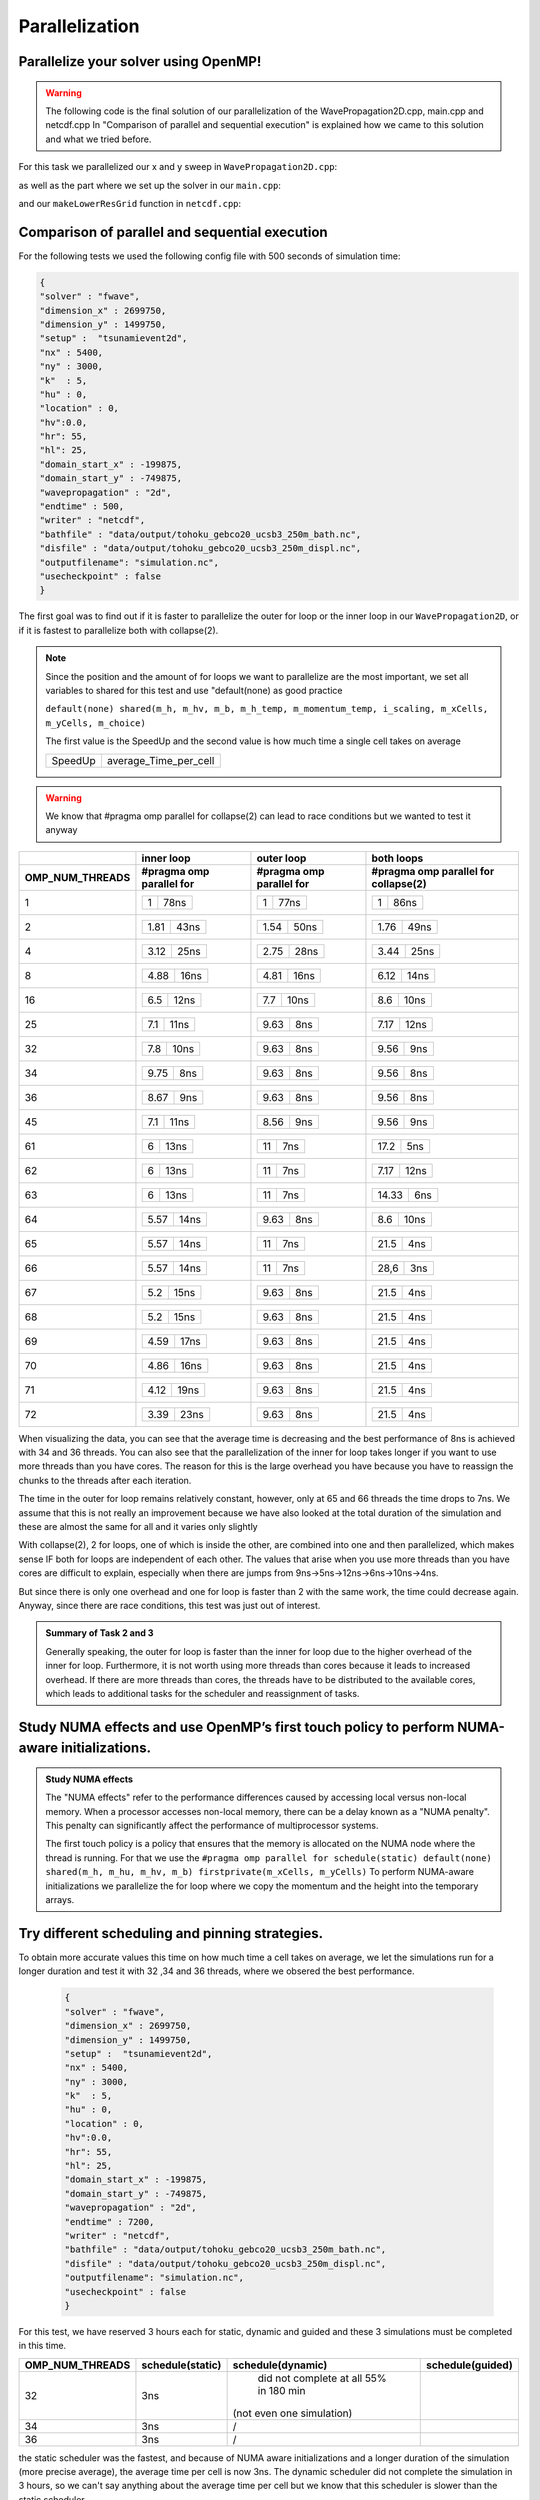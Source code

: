 Parallelization
===============

Parallelize your solver using OpenMP!
-------------------------------------

.. warning:: 
    The following code is the final solution of our parallelization of the WavePropagation2D.cpp, main.cpp and netcdf.cpp
    In "Comparison of parallel and sequential execution" is explained how we came to this solution and what we tried before.
    

For this task we parallelized our x and y sweep in ``WavePropagation2D.cpp``:

.. code-block:: c++
    :emphasize-lines: 5,12

        void tsunami_lab::patches::WavePropagation2d::timeStep(t_real i_scaling)
    {


    #pragma omp parallel for schedule(static) default(none) shared(m_h, m_hu, m_hv, m_b) firstprivate(m_xCells, m_yCells)
    for (t_idx l_ce = 1; l_ce < ((m_xCells + 2) * (m_yCells + 2)); l_ce++)
    {
        m_h_temp[l_ce] = m_h[l_ce];
        m_momentum_temp[l_ce] = m_hu[l_ce];
    }
    
    #pragma omp parallel for schedule(static) default(none) shared(m_h, m_hv, m_b, m_h_temp, m_momentum_temp) firstprivate(i_scaling, m_xCells, m_yCells, m_choice)
    for (t_idx l_ex = 1; l_ex < m_xCells + 1; l_ex++)
    {
        for (t_idx l_ey = 1; l_ey < m_yCells + 1; l_ey++)
        {

as well as the part where we set up the solver in our ``main.cpp``:

.. code-block:: c++
    :emphasize-lines: 1,11

    #pragma omp parallel for reduction(max:l_hMax) default(none) shared(l_setup,l_waveProp,l_nx,l_ny,l_dxy,l_domain_start_x,l_domain_start_y)
        //every variable is private when first delcared in the loop
        for( tsunami_lab::t_idx l_cy = 0; l_cy < l_ny; l_cy++ ){
        for( tsunami_lab::t_idx l_cx = 0; l_cx < l_nx; l_cx++ ){
            tsunami_lab::t_real l_y = l_cy * l_dxy + l_domain_start_y;
            tsunami_lab::t_real l_x = l_cx * l_dxy + l_domain_start_x;

            // get initial values of the setup
            tsunami_lab::t_real l_h = l_setup->getHeight( l_x,
                                                        l_y );
            l_hMax = std::max( l_h, l_hMax );

and our ``makeLowerResGrid`` function in ``netcdf.cpp``:

.. code-block:: c++
    :emphasize-lines: 1

    #pragma omp parallel for collapse(2) schedule(static) default(none) shared(grid,oldgrid) firstprivate(result_x,result_y,i_stride,i_k)
            for (t_idx l_iy = 0; l_iy < result_y; l_iy++) // für y wert neues feld
            {
                for (t_idx l_ix = 0; l_ix < result_x; l_ix++) // für x wert neues feld
                {
                    for (t_idx l_jy = 0; l_jy < i_k; l_jy++) // iterator von 0 bis k um von l_iy and zu zählen
                    {
                        for (t_idx l_jx = 0; l_jx < i_k; l_jx++) // iterator von 0 bis k um von l_ix and zu zählen
                        {  
                            grid[l_iy * result_x + l_ix] += oldgrid[(l_iy * i_k + l_jy+1) * i_stride + (l_ix * i_k + l_jx+1)];
                        }
                    }
                    grid[l_iy * result_x + l_ix] /= (i_k * i_k);
                }
            }


Comparison of parallel and sequential execution
-----------------------------------------------


For the following tests we used the following config file with 500 seconds of simulation time:

.. code-block:: c++

    {
    "solver" : "fwave",
    "dimension_x" : 2699750,
    "dimension_y" : 1499750,
    "setup" :  "tsunamievent2d",
    "nx" : 5400,
    "ny" : 3000,
    "k"  : 5,
    "hu" : 0,
    "location" : 0,
    "hv":0.0,
    "hr": 55,
    "hl": 25,
    "domain_start_x" : -199875,
    "domain_start_y" : -749875,
    "wavepropagation" : "2d",
    "endtime" : 500,
    "writer" : "netcdf",
    "bathfile" : "data/output/tohoku_gebco20_ucsb3_250m_bath.nc",
    "disfile" : "data/output/tohoku_gebco20_ucsb3_250m_displ.nc",
    "outputfilename": "simulation.nc",
    "usecheckpoint" : false
    }



The first goal was to find out if it is faster to parallelize the outer for loop or the inner loop in our ``WavePropagation2D``,
or if it is fastest to parallelize both with collapse(2).

.. note:: Since the position and the amount of for loops we want to parallelize are the most important, we set all variables to shared for this test and use "default(none) as good practice

    ``default(none) shared(m_h, m_hv, m_b, m_h_temp, m_momentum_temp, i_scaling, m_xCells, m_yCells, m_choice)``

    The first value is the SpeedUp and the second value is how much time a single cell takes on average

    +-----------+-----------------------+
    | SpeedUp   | average_Time_per_cell |
    +-----------+-----------------------+

.. warning:: We know that #pragma omp parallel for collapse(2) can lead to race conditions but we wanted to test it anyway


+------------------------+----------------------------+----------------------------+--------------------------------------------+
|                        |   inner loop               |      outer loop            |      both loops                            |     
+------------------------+----------------------------+----------------------------+--------------------------------------------+
| OMP_NUM_THREADS        | #pragma omp parallel for   | #pragma omp parallel for   |  #pragma omp parallel for collapse(2)      |
+========================+============================+============================+============================================+
| 1                      | +-----------+------------+ | +-----------+------------+ | +-----------+------------+                 |
|                        | |     1     |    78ns    | | |     1     |    77ns    | | |     1     |     86ns   |                 |
|                        | +-----------+------------+ | +-----------+------------+ | +-----------+------------+                 |
+------------------------+----------------------------+----------------------------+--------------------------------------------+
| 2                      | +-----------+------------+ | +-----------+------------+ | +-----------+------------+                 |
|                        | |    1.81   |     43ns   | | |    1.54   |     50ns   | | |     1.76  |     49ns   |                 |
|                        | +-----------+------------+ | +-----------+------------+ | +-----------+------------+                 |
+------------------------+----------------------------+----------------------------+--------------------------------------------+
| 4                      | +-----------+------------+ | +-----------+------------+ | +-----------+------------+                 |
|                        | |   3.12    |     25ns   | | |    2.75   |     28ns   | | |     3.44  |     25ns   |                 |
|                        | +-----------+------------+ | +-----------+------------+ | +-----------+------------+                 |
+------------------------+----------------------------+----------------------------+--------------------------------------------+
| 8                      | +-----------+------------+ | +-----------+------------+ | +-----------+------------+                 |
|                        | |    4.88   |     16ns   | | |    4.81   |     16ns   | | |     6.12  |     14ns   |                 |
|                        | +-----------+------------+ | +-----------+------------+ | +-----------+------------+                 |
+------------------------+----------------------------+----------------------------+--------------------------------------------+
| 16                     | +-----------+------------+ | +-----------+------------+ | +-----------+------------+                 |
|                        | |    6.5    |     12ns   | | |    7.7    |     10ns   | | |     8.6   |    10ns    |                 |
|                        | +-----------+------------+ | +-----------+------------+ | +-----------+------------+                 |
+------------------------+----------------------------+----------------------------+--------------------------------------------+
| 25                     | +-----------+------------+ | +-----------+------------+ | +-----------+------------+                 |
|                        | |    7.1    |     11ns   | | |    9.63   |     8ns    | | |     7.17  |    12ns    |                 |
|                        | +-----------+------------+ | +-----------+------------+ | +-----------+------------+                 |
+------------------------+----------------------------+----------------------------+--------------------------------------------+
| 32                     | +-----------+------------+ | +-----------+------------+ | +-----------+------------+                 |
|                        | |     7.8   |     10ns   | | |    9.63   |     8ns    | | |     9.56  |     9ns    |                 |
|                        | +-----------+------------+ | +-----------+------------+ | +-----------+------------+                 |
+------------------------+----------------------------+----------------------------+--------------------------------------------+
| 34                     | +-----------+------------+ | +-----------+------------+ | +-----------+------------+                 |
|                        | |     9.75  |     8ns    | | |    9.63   |     8ns    | | |     9.56  |     8ns    |                 |
|                        | +-----------+------------+ | +-----------+------------+ | +-----------+------------+                 |
+------------------------+----------------------------+----------------------------+--------------------------------------------+
| 36                     | +-----------+------------+ | +-----------+------------+ | +-----------+------------+                 |
|                        | |     8.67  |     9ns    | | |    9.63   |     8ns    | | |     9.56  |     8ns    |                 |
|                        | +-----------+------------+ | +-----------+------------+ | +-----------+------------+                 |
+------------------------+----------------------------+----------------------------+--------------------------------------------+
| 45                     | +-----------+------------+ | +-----------+------------+ | +-----------+------------+                 |
|                        | |     7.1   |     11ns   | | |    8.56   |     9ns    | | |     9.56  |      9ns   |                 |
|                        | +-----------+------------+ | +-----------+------------+ | +-----------+------------+                 |
+------------------------+----------------------------+----------------------------+--------------------------------------------+
| 61                     | +-----------+------------+ | +-----------+------------+ | +-----------+------------+                 |
|                        | |     6     |     13ns   | | |    11     |     7ns    | | |     17.2  |      5ns   |                 |
|                        | +-----------+------------+ | +-----------+------------+ | +-----------+------------+                 |
+------------------------+----------------------------+----------------------------+--------------------------------------------+
| 62                     | +-----------+------------+ | +-----------+------------+ | +-----------+------------+                 |
|                        | |     6     |     13ns   | | |    11     |     7ns    | | |     7.17  |     12ns   |                 |
|                        | +-----------+------------+ | +-----------+------------+ | +-----------+------------+                 |
+------------------------+----------------------------+----------------------------+--------------------------------------------+
| 63                     | +-----------+------------+ | +-----------+------------+ | +-----------+------------+                 |
|                        | |     6     |     13ns   | | |    11     |     7ns    | | |     14.33 |      6ns   |                 |
|                        | +-----------+------------+ | +-----------+------------+ | +-----------+------------+                 |
+------------------------+----------------------------+----------------------------+--------------------------------------------+
| 64                     | +-----------+------------+ | +-----------+------------+ | +-----------+------------+                 |
|                        | |    5.57   |     14ns   | | |    9.63   |     8ns    | | |     8.6   |      10ns  |                 |
|                        | +-----------+------------+ | +-----------+------------+ | +-----------+------------+                 |
+------------------------+----------------------------+----------------------------+--------------------------------------------+
| 65                     | +-----------+------------+ | +-----------+------------+ | +-----------+------------+                 |
|                        | |    5.57   |     14ns   | | |    11     |     7ns    | | |     21.5  |      4ns   |                 |
|                        | +-----------+------------+ | +-----------+------------+ | +-----------+------------+                 |
+------------------------+----------------------------+----------------------------+--------------------------------------------+
| 66                     | +-----------+------------+ | +-----------+------------+ | +-----------+------------+                 |
|                        | |    5.57   |     14ns   | | |    11     |     7ns    | | |     28,6  |      3ns   |                 |
|                        | +-----------+------------+ | +-----------+------------+ | +-----------+------------+                 |
+------------------------+----------------------------+----------------------------+--------------------------------------------+
| 67                     | +-----------+------------+ | +-----------+------------+ | +-----------+------------+                 |
|                        | |     5.2   |     15ns   | | |    9.63   |     8ns    | | |     21.5  |      4ns   |                 |
|                        | +-----------+------------+ | +-----------+------------+ | +-----------+------------+                 |
+------------------------+----------------------------+----------------------------+--------------------------------------------+
| 68                     | +-----------+------------+ | +-----------+------------+ | +-----------+------------+                 |
|                        | |     5.2   |     15ns   | | |    9.63   |     8ns    | | |     21.5  |      4ns   |                 |
|                        | +-----------+------------+ | +-----------+------------+ | +-----------+------------+                 |
+------------------------+----------------------------+----------------------------+--------------------------------------------+
| 69                     | +-----------+------------+ | +-----------+------------+ | +-----------+------------+                 |
|                        | |     4.59  |     17ns   | | |    9.63   |     8ns    | | |     21.5  |      4ns   |                 |
|                        | +-----------+------------+ | +-----------+------------+ | +-----------+------------+                 |
+------------------------+----------------------------+----------------------------+--------------------------------------------+
| 70                     | +-----------+------------+ | +-----------+------------+ | +-----------+------------+                 |
|                        | |     4.86  |     16ns   | | |    9.63   |     8ns    | | |     21.5  |     4ns    |                 |
|                        | +-----------+------------+ | +-----------+------------+ | +-----------+------------+                 |
+------------------------+----------------------------+----------------------------+--------------------------------------------+
| 71                     | +-----------+------------+ | +-----------+------------+ | +-----------+------------+                 |
|                        | |     4.12  |     19ns   | | |    9.63   |     8ns    | | |     21.5  |     4ns    |                 |
|                        | +-----------+------------+ | +-----------+------------+ | +-----------+------------+                 |
+------------------------+----------------------------+----------------------------+--------------------------------------------+
| 72                     | +-----------+------------+ | +-----------+------------+ | +-----------+------------+                 |
|                        | |     3.39  |     23ns   | | |    9.63   |     8ns    | | |     21.5  |     4ns    |                 |
|                        | +-----------+------------+ | +-----------+------------+ | +-----------+------------+                 |
+------------------------+----------------------------+----------------------------+--------------------------------------------+

When visualizing the data,
you can see that the average time is decreasing and the best performance of 8ns is achieved with 34 and 36 threads.
You can also see that the parallelization of the inner for loop takes longer if you want to use more threads than you have cores.
The reason for this is the large overhead you have because you have to reassign the chunks to the threads after each iteration.

The time in the outer for loop remains relatively constant, however, only at 65 and 66 threads the time drops to 7ns.
We assume that this is not really an improvement because we have also looked at the total duration of the simulation and these are almost the same for all and it varies only slightly


With collapse(2), 2 for loops, one of which is inside the other, are combined into one and then parallelized, which makes sense IF both for loops are independent of each other.
The values that arise when you use more threads than you have cores are difficult to explain, especially when there are jumps from 9ns->5ns->12ns->6ns->10ns->4ns.

But since there is only one overhead and one for loop is faster than 2 with the same work, the time could decrease again.
Anyway, since there are race conditions, this test was just out of interest.


.. image:: _static/GRAPH.png
    :align: left



.. admonition:: Summary of Task 2 and 3

        Generally speaking, the outer for loop is faster than the inner for loop due to the higher overhead of the inner for loop.
        Furthermore, it is not worth using more threads than cores because it leads to increased overhead. If there are more threads than cores,
        the threads have to be distributed to the available cores, which leads to additional tasks for the scheduler and reassignment of tasks.


Study NUMA effects and use OpenMP’s first touch policy to perform NUMA-aware initializations.
---------------------------------------------------------------------------------------------

.. admonition:: Study NUMA effects

    The "NUMA effects" refer to the performance differences caused by accessing local versus non-local memory.
    When a processor accesses non-local memory, there can be a delay known as a "NUMA penalty".
    This penalty can significantly affect the performance of multiprocessor systems.

    The first touch policy is a policy that ensures that the memory is allocated on the NUMA node where the thread is running.
    For that we use the ``#pragma omp parallel for schedule(static) default(none) shared(m_h, m_hu, m_hv, m_b) firstprivate(m_xCells, m_yCells)``
    To perform NUMA-aware initializations we parallelize the for loop where we copy the momentum and the height into the temporary arrays.
     

    .. code-block:: c++
        :emphasize-lines: 5

            void tsunami_lab::patches::WavePropagation2d::timeStep(t_real i_scaling)
        {


        #pragma omp parallel for schedule(static) default(none) shared(m_h, m_hu, m_hv, m_b) firstprivate(m_xCells, m_yCells)
        for (t_idx l_ce = 1; l_ce < ((m_xCells + 2) * (m_yCells + 2)); l_ce++)
        {
            m_h_temp[l_ce] = m_h[l_ce];
            m_momentum_temp[l_ce] = m_hu[l_ce];
        }



Try different scheduling and pinning strategies.
------------------------------------------------

To obtain more accurate values this time on how much time a cell takes on average, we let the simulations run for a longer duration and test it with 32 ,34 and 36 threads, where we obsered the best performance.

    .. code-block:: c++

        {
        "solver" : "fwave",
        "dimension_x" : 2699750,
        "dimension_y" : 1499750,
        "setup" :  "tsunamievent2d",
        "nx" : 5400,
        "ny" : 3000,
        "k"  : 5,
        "hu" : 0,
        "location" : 0,
        "hv":0.0,
        "hr": 55,
        "hl": 25,
        "domain_start_x" : -199875,
        "domain_start_y" : -749875,
        "wavepropagation" : "2d",
        "endtime" : 7200,
        "writer" : "netcdf",
        "bathfile" : "data/output/tohoku_gebco20_ucsb3_250m_bath.nc",
        "disfile" : "data/output/tohoku_gebco20_ucsb3_250m_displ.nc",
        "outputfilename": "simulation.nc",
        "usecheckpoint" : false
        }

For this test, we have reserved 3 hours each for static, dynamic and guided and these 3 simulations must be completed in this time.

+------------------------+----------------------------+----------------------------+--------------------------------------------+
| OMP_NUM_THREADS        | schedule(static)           | schedule(dynamic)          | schedule(guided)                           |
+========================+============================+============================+============================================+
| 32                     |                            |                            |                                            |
|                        | 3ns                        |   did not complete at all  |                                            |
|                        |                            |   55% in 180 min           |                                            |
|                        |                            | (not even one simulation)  |                                            |
|                        |                            |                            |                                            |
+------------------------+----------------------------+----------------------------+--------------------------------------------+
| 34                     |                            |                            |                                            |
|                        | 3ns                        |            /               |                                            |
|                        |                            |                            |                                            |
+------------------------+----------------------------+----------------------------+--------------------------------------------+
| 36                     |                            |                            |                                            |
|                        | 3ns                        |            /               |                                            |
|                        |                            |                            |                                            |
+------------------------+----------------------------+----------------------------+--------------------------------------------+

the static scheduler was the fastest, and because of NUMA aware initializations and a longer duration of the simulation (more precise average), the average time per cell is now 3ns.
The dynamic scheduler did not complete the simulation in 3 hours, so we can't say anything about the average time per cell but we know that this scheduler is slower than the static scheduler.






- Ward Tammaa, Daniel Schicker Doxygen Documentation
- Daniel Schicker, Mohamad Khaled Minawe, Ward Tammaa Sphnix Documentation
- Daniel Schicker, Mohamad Khaled Minawe , Ward Tammaa functions implementation
- Mohamad Khaled Minawe, Daniel Schicker, Ward Tammaa Unit Testing
- Mohamad Khaled Minawe, Daniel Schicker Geogebra Datei(Calculations for the Unit Tests)
- Ward Tammaa Hosting the code , Action runner


    
    

    

    




